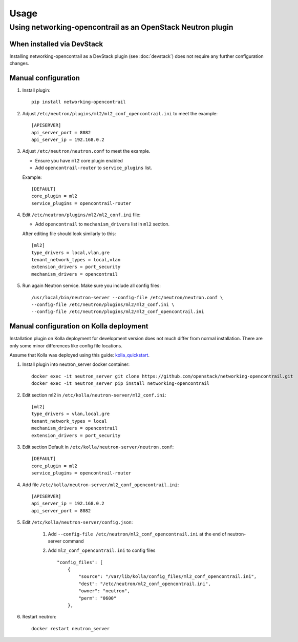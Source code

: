 ========
Usage
========

Using networking-opencontrail as an OpenStack Neutron plugin
============================================================

When installed via DevStack
---------------------------

Installing networking-opencontrail as a DevStack plugin (see
:doc:`devstack`) does not require any further configuration changes.

Manual configuration
--------------------

#. Install plugin::

    pip install networking-opencontrail

#. Adjust ``/etc/neutron/plugins/ml2/ml2_conf_opencontrail.ini``
   to meet the example::

    [APISERVER]
    api_server_port = 8082
    api_server_ip = 192.168.0.2

#. Adjust ``/etc/neutron/neutron.conf`` to meet the example.

   * Ensure you have ``ml2`` core plugin enabled
   * Add ``opencontrail-router`` to ``service_plugins`` list.

   Example::

    [DEFAULT]
    core_plugin = ml2
    service_plugins = opencontrail-router

#. Edit ``/etc/neutron/plugins/ml2/ml2_conf.ini`` file:

   * Add ``opencontrail`` to ``mechanism_drivers`` list in ``ml2`` section.

   After editing file should look similarly to this::

    [ml2]
    type_drivers = local,vlan,gre
    tenant_network_types = local,vlan
    extension_drivers = port_security
    mechanism_drivers = opencontrail

#. Run again Neutron service. Make sure you include all config files: ::

    /usr/local/bin/neutron-server --config-file /etc/neutron/neutron.conf \
    --config-file /etc/neutron/plugins/ml2/ml2_conf.ini \
    --config-file /etc/neutron/plugins/ml2/ml2_conf_opencontrail.ini


Manual configuration on Kolla deployment
----------------------------------------

Installation plugin on Kolla deployment for development version
does not much differ from normal installation.
There are only some minor differences like config file locations.

Assume that Kolla was deployed using this guide: `kolla_quickstart`_.

.. _kolla_quickstart: https://docs.openstack.org/kolla-ansible/rocky/user/quickstart.html

#. Install plugin into neutron_server docker container::

    docker exec -it neutron_server git clone https://github.com/openstack/networking-opencontrail.git
    docker exec -it neutron_server pip install networking-opencontrail

#. Edit section ml2 in ``/etc/kolla/neutron-server/ml2_conf.ini``::

    [ml2]
    type_drivers = vlan,local,gre
    tenant_network_types = local
    mechanism_drivers = opencontrail
    extension_drivers = port_security

#. Edit section Default in ``/etc/kolla/neutron-server/neutron.conf``::

    [DEFAULT]
    core_plugin = ml2
    service_plugins = opencontrail-router

#. Add file ``/etc/kolla/neutron-server/ml2_conf_opencontrail.ini``::

    [APISERVER]
    api_server_ip = 192.168.0.2
    api_server_port = 8082

#. Edit ``/etc/kolla/neutron-server/config.json``:

    #. Add ``--config-file /etc/neutron/ml2_conf_opencontrail.ini`` at the end of neutron-server command
    #. Add ``ml2_conf_opencontrail.ini`` to config files ::

        "config_files": [
            {
                "source": "/var/lib/kolla/config_files/ml2_conf_opencontrail.ini",
                "dest": "/etc/neutron/ml2_conf_opencontrail.ini",
                "owner": "neutron",
                "perm": "0600"
            },

#. Restart neutron::

    docker restart neutron_server
